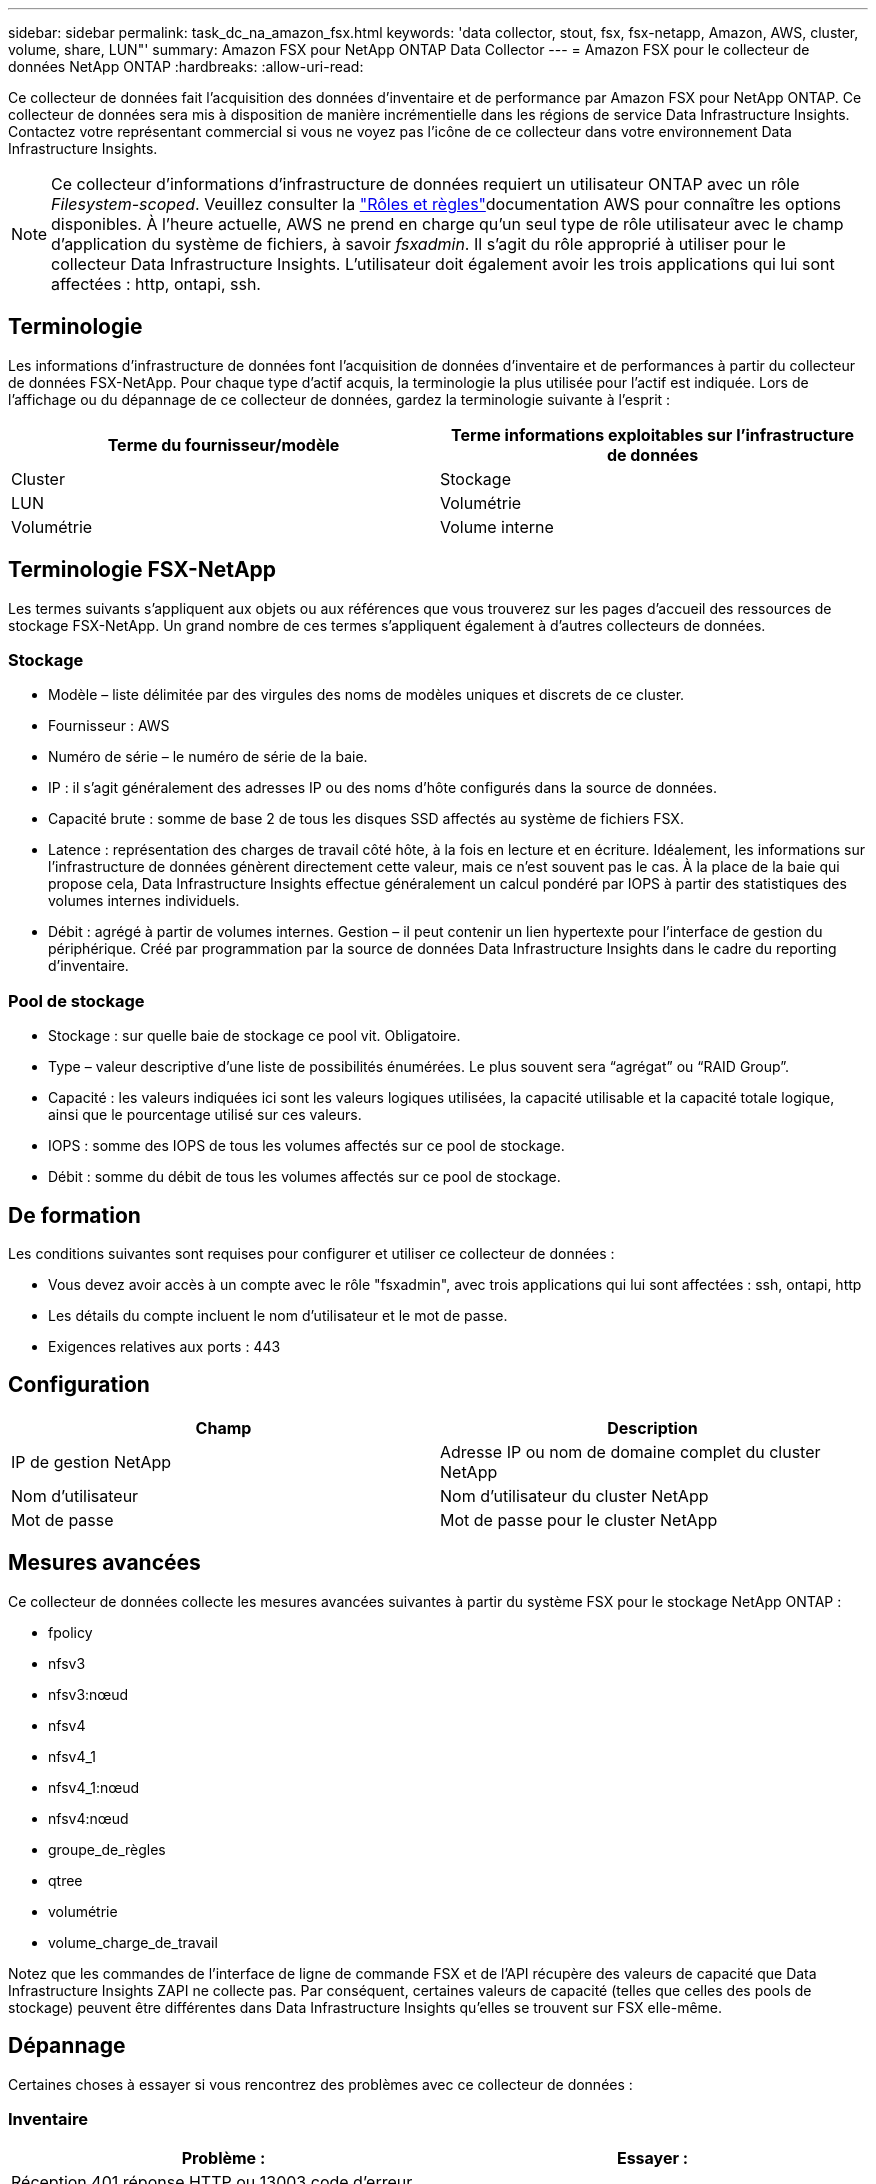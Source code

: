 ---
sidebar: sidebar 
permalink: task_dc_na_amazon_fsx.html 
keywords: 'data collector, stout, fsx, fsx-netapp, Amazon, AWS, cluster, volume, share, LUN"' 
summary: Amazon FSX pour NetApp ONTAP Data Collector 
---
= Amazon FSX pour le collecteur de données NetApp ONTAP
:hardbreaks:
:allow-uri-read: 


[role="lead"]
Ce collecteur de données fait l'acquisition des données d'inventaire et de performance par Amazon FSX pour NetApp ONTAP. Ce collecteur de données sera mis à disposition de manière incrémentielle dans les régions de service Data Infrastructure Insights. Contactez votre représentant commercial si vous ne voyez pas l'icône de ce collecteur dans votre environnement Data Infrastructure Insights.


NOTE: Ce collecteur d'informations d'infrastructure de données requiert un utilisateur ONTAP avec un rôle _Filesystem-scoped_. Veuillez consulter la link:https://docs.aws.amazon.com/fsx/latest/ONTAPGuide/roles-and-users.html["Rôles et règles"]documentation AWS pour connaître les options disponibles. À l'heure actuelle, AWS ne prend en charge qu'un seul type de rôle utilisateur avec le champ d'application du système de fichiers, à savoir _fsxadmin_. Il s'agit du rôle approprié à utiliser pour le collecteur Data Infrastructure Insights. L'utilisateur doit également avoir les trois applications qui lui sont affectées : http, ontapi, ssh.



== Terminologie

Les informations d'infrastructure de données font l'acquisition de données d'inventaire et de performances à partir du collecteur de données FSX-NetApp. Pour chaque type d'actif acquis, la terminologie la plus utilisée pour l'actif est indiquée. Lors de l'affichage ou du dépannage de ce collecteur de données, gardez la terminologie suivante à l'esprit :

[cols="2*"]
|===
| Terme du fournisseur/modèle | Terme informations exploitables sur l'infrastructure de données 


| Cluster | Stockage 


| LUN | Volumétrie 


| Volumétrie | Volume interne 
|===


== Terminologie FSX-NetApp

Les termes suivants s'appliquent aux objets ou aux références que vous trouverez sur les pages d'accueil des ressources de stockage FSX-NetApp. Un grand nombre de ces termes s'appliquent également à d'autres collecteurs de données.



=== Stockage

* Modèle – liste délimitée par des virgules des noms de modèles uniques et discrets de ce cluster.
* Fournisseur : AWS
* Numéro de série – le numéro de série de la baie.
* IP : il s'agit généralement des adresses IP ou des noms d'hôte configurés dans la source de données.
* Capacité brute : somme de base 2 de tous les disques SSD affectés au système de fichiers FSX.
* Latence : représentation des charges de travail côté hôte, à la fois en lecture et en écriture. Idéalement, les informations sur l'infrastructure de données génèrent directement cette valeur, mais ce n'est souvent pas le cas. À la place de la baie qui propose cela, Data Infrastructure Insights effectue généralement un calcul pondéré par IOPS à partir des statistiques des volumes internes individuels.
* Débit : agrégé à partir de volumes internes. Gestion – il peut contenir un lien hypertexte pour l'interface de gestion du périphérique. Créé par programmation par la source de données Data Infrastructure Insights dans le cadre du reporting d'inventaire.




=== Pool de stockage

* Stockage : sur quelle baie de stockage ce pool vit. Obligatoire.
* Type – valeur descriptive d'une liste de possibilités énumérées. Le plus souvent sera “agrégat” ou “RAID Group”.
* Capacité : les valeurs indiquées ici sont les valeurs logiques utilisées, la capacité utilisable et la capacité totale logique, ainsi que le pourcentage utilisé sur ces valeurs.
* IOPS : somme des IOPS de tous les volumes affectés sur ce pool de stockage.
* Débit : somme du débit de tous les volumes affectés sur ce pool de stockage.




== De formation

Les conditions suivantes sont requises pour configurer et utiliser ce collecteur de données :

* Vous devez avoir accès à un compte avec le rôle "fsxadmin", avec trois applications qui lui sont affectées : ssh, ontapi, http
* Les détails du compte incluent le nom d'utilisateur et le mot de passe.
* Exigences relatives aux ports : 443




== Configuration

[cols="2*"]
|===
| Champ | Description 


| IP de gestion NetApp | Adresse IP ou nom de domaine complet du cluster NetApp 


| Nom d'utilisateur | Nom d'utilisateur du cluster NetApp 


| Mot de passe | Mot de passe pour le cluster NetApp 
|===


== Mesures avancées

Ce collecteur de données collecte les mesures avancées suivantes à partir du système FSX pour le stockage NetApp ONTAP :

* fpolicy
* nfsv3
* nfsv3:nœud
* nfsv4
* nfsv4_1
* nfsv4_1:nœud
* nfsv4:nœud
* groupe_de_règles
* qtree
* volumétrie
* volume_charge_de_travail


Notez que les commandes de l'interface de ligne de commande FSX et de l'API récupère des valeurs de capacité que Data Infrastructure Insights ZAPI ne collecte pas. Par conséquent, certaines valeurs de capacité (telles que celles des pools de stockage) peuvent être différentes dans Data Infrastructure Insights qu'elles se trouvent sur FSX elle-même.



== Dépannage

Certaines choses à essayer si vous rencontrez des problèmes avec ce collecteur de données :



=== Inventaire

[cols="2*"]
|===
| Problème : | Essayer : 


| Réception 401 réponse HTTP ou 13003 code d'erreur ZAPI et ZAPI renvoie “privilèges insuffisants” ou “non autorisés pour cette commande” | Vérifiez le nom d'utilisateur et le mot de passe, ainsi que les privilèges/autorisations utilisateur. 


| ZAPI renvoie « le rôle de cluster n'est pas Cluster_mgmt LIF ». | L'au doit communiquer avec l'IP de gestion de cluster. Vérifiez l'adresse IP et remplacez-la par une autre adresse IP si nécessaire 


| La commande ZAPI échoue après une nouvelle tentative | Problème de communication au avec le cluster. Vérifiez le réseau, le numéro de port et l'adresse IP. L'utilisateur doit également essayer d'exécuter une commande à partir de la ligne de commande à partir de l'ordinateur au. 


| Echec de la connexion à ZAPI via HTTP | Vérifiez si le port ZAPI accepte le texte en clair. Si l'au tente d'envoyer du texte en texte clair vers une socket SSL, la communication échoue. 


| La communication échoue avec SSLException | Au tente d'envoyer SSL vers un port en texte clair sur un filer. Vérifiez si le port ZAPI accepte SSL ou utilise un autre port. 


| Autres erreurs de connexion : la réponse ZAPI a le code d’erreur 13001, “la base de données n’est pas ouverte” le code d’erreur ZAPI est 60 et la réponse contient “l’API n’a pas terminé à temps” la réponse ZAPI contient “initialize_session() retourné environnement NULL” le code d’erreur ZAPI est 14007 et la réponse contient “noeud n’est pas sain” | Vérifiez le réseau, le numéro de port et l'adresse IP. L'utilisateur doit également essayer d'exécuter une commande à partir de la ligne de commande à partir de l'ordinateur au. 
|===
Des informations supplémentaires sont disponibles sur la link:concept_requesting_support.html["Assistance"] page ou dans le link:reference_data_collector_support_matrix.html["Matrice de prise en charge du Data Collector"].

